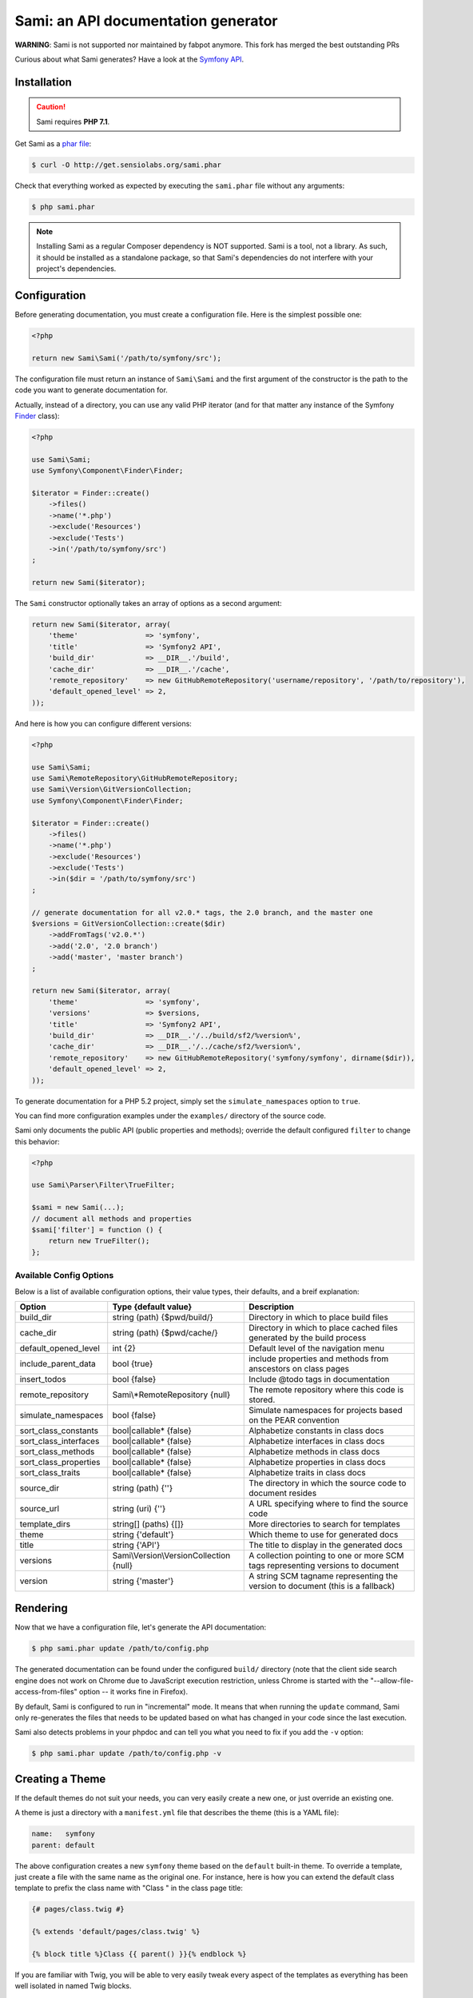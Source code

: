 Sami: an API documentation generator
====================================

**WARNING**: Sami is not supported nor maintained by fabpot anymore. This fork has merged the best outstanding PRs

Curious about what Sami generates? Have a look at the `Symfony API`_.

Installation
------------

.. caution::

    Sami requires **PHP 7.1**.

Get Sami as a `phar file`_:

.. code-block:: bash

    $ curl -O http://get.sensiolabs.org/sami.phar

Check that everything worked as expected by executing the ``sami.phar`` file
without any arguments:

.. code-block:: bash

    $ php sami.phar

.. note::

    Installing Sami as a regular Composer dependency is NOT supported. Sami is
    a tool, not a library. As such, it should be installed as a standalone
    package, so that Sami's dependencies do not interfere with your project's
    dependencies.

Configuration
-------------

Before generating documentation, you must create a configuration file. Here is
the simplest possible one:

.. code-block:: php

    <?php

    return new Sami\Sami('/path/to/symfony/src');

The configuration file must return an instance of ``Sami\Sami`` and the first
argument of the constructor is the path to the code you want to generate
documentation for.

Actually, instead of a directory, you can use any valid PHP iterator (and for
that matter any instance of the Symfony `Finder`_ class):

.. code-block:: php

    <?php

    use Sami\Sami;
    use Symfony\Component\Finder\Finder;

    $iterator = Finder::create()
        ->files()
        ->name('*.php')
        ->exclude('Resources')
        ->exclude('Tests')
        ->in('/path/to/symfony/src')
    ;

    return new Sami($iterator);

The ``Sami`` constructor optionally takes an array of options as a second
argument:

.. code-block:: php

    return new Sami($iterator, array(
        'theme'                => 'symfony',
        'title'                => 'Symfony2 API',
        'build_dir'            => __DIR__.'/build',
        'cache_dir'            => __DIR__.'/cache',
        'remote_repository'    => new GitHubRemoteRepository('username/repository', '/path/to/repository'),
        'default_opened_level' => 2,
    ));

And here is how you can configure different versions:

.. code-block:: php

    <?php

    use Sami\Sami;
    use Sami\RemoteRepository\GitHubRemoteRepository;
    use Sami\Version\GitVersionCollection;
    use Symfony\Component\Finder\Finder;

    $iterator = Finder::create()
        ->files()
        ->name('*.php')
        ->exclude('Resources')
        ->exclude('Tests')
        ->in($dir = '/path/to/symfony/src')
    ;

    // generate documentation for all v2.0.* tags, the 2.0 branch, and the master one
    $versions = GitVersionCollection::create($dir)
        ->addFromTags('v2.0.*')
        ->add('2.0', '2.0 branch')
        ->add('master', 'master branch')
    ;

    return new Sami($iterator, array(
        'theme'                => 'symfony',
        'versions'             => $versions,
        'title'                => 'Symfony2 API',
        'build_dir'            => __DIR__.'/../build/sf2/%version%',
        'cache_dir'            => __DIR__.'/../cache/sf2/%version%',
        'remote_repository'    => new GitHubRemoteRepository('symfony/symfony', dirname($dir)),
        'default_opened_level' => 2,
    ));

To generate documentation for a PHP 5.2 project, simply set the
``simulate_namespaces`` option to ``true``.

You can find more configuration examples under the ``examples/`` directory of
the source code.

Sami only documents the public API (public properties and methods); override
the default configured ``filter`` to change this behavior:

.. code-block:: php

    <?php

    use Sami\Parser\Filter\TrueFilter;

    $sami = new Sami(...);
    // document all methods and properties
    $sami['filter'] = function () {
        return new TrueFilter();
    };


Available Config Options
~~~~~~~~~~~~~~~~~~~~~~~~

Below is a list of available configuration options, their value types, their defaults, and a breif explanation:

+-----------------------+-----------------------------------------+---------------------------------------------+
| Option                | Type {default value}                    + Description                                 |
+=======================+=========================================+=============================================+
| build_dir             | string (path) {$pwd/build/}             | Directory in which to place build files     |
+-----------------------+-----------------------------------------+---------------------------------------------+
| cache_dir             | string (path) {$pwd/cache/}             | Directory in which to place cached files    |
|                       |                                         | generated by the build process              |
+-----------------------+-----------------------------------------+---------------------------------------------+
| default_opened_level  | int {2}                                 | Default level of the navigation menu        |
+-----------------------+-----------------------------------------+---------------------------------------------+
| include_parent_data   | bool {true}                             | include properties and methods from         |
|                       |                                         | anscestors on class pages                   |
+-----------------------+-----------------------------------------+---------------------------------------------+
| insert_todos          | bool {false}                            | Include @todo tags in documentation         |
+-----------------------+-----------------------------------------+---------------------------------------------+
| remote_repository     | Sami\\*RemoteRepository {null}          | The remote repository where this code is    |
|                       |                                         | stored.                                     |
+-----------------------+-----------------------------------------+---------------------------------------------+
| simulate_namespaces   | bool {false}                            | Simulate namespaces for projects based on   |
|                       |                                         | the PEAR convention                         |
+-----------------------+-----------------------------------------+---------------------------------------------+
| sort_class_constants  | bool|callable* {false}                  | Alphabetize constants in class docs         |
+-----------------------+-----------------------------------------+---------------------------------------------+
| sort_class_interfaces | bool|callable* {false}                  | Alphabetize interfaces in class docs        |
+-----------------------+-----------------------------------------+---------------------------------------------+
| sort_class_methods    | bool|callable* {false}                  | Alphabetize methods in class docs           |
+-----------------------+-----------------------------------------+---------------------------------------------+
| sort_class_properties | bool|callable* {false}                  | Alphabetize properties in class docs        |
+-----------------------+-----------------------------------------+---------------------------------------------+
| sort_class_traits     | bool|callable* {false}                  | Alphabetize traits in class docs            |
+-----------------------+-----------------------------------------+---------------------------------------------+
| source_dir            | string (path) {''}                      | The directory in which the source code to   |
|                       |                                         | document resides                            |
+-----------------------+-----------------------------------------+---------------------------------------------+
| source_url            | string (uri) {''}                       | A URL specifying where to find the source   |
|                       |                                         | code                                        |
+-----------------------+-----------------------------------------+---------------------------------------------+
| template_dirs         | string[] (paths) {[]}                   | More directories to search for templates    |
+-----------------------+-----------------------------------------+---------------------------------------------+
| theme                 | string {'default'}                      | Which theme to use for generated docs       |
+-----------------------+-----------------------------------------+---------------------------------------------+
| title                 | string {'API'}                          | The title to display in the generated docs  |
+-----------------------+-----------------------------------------+---------------------------------------------+
| versions              | Sami\\Version\\VersionCollection {null} | A collection pointing to one or more SCM    |
|                       |                                         | tags representing versions to document      |
+-----------------------+-----------------------------------------+---------------------------------------------+
| version               | string {'master'}                       | A string SCM tagname representing the       |
|                       |                                         | version to document (this is a fallback)    |
+-----------------------+-----------------------------------------+---------------------------------------------+


Rendering
---------

Now that we have a configuration file, let's generate the API documentation:

.. code-block:: bash

    $ php sami.phar update /path/to/config.php

The generated documentation can be found under the configured ``build/``
directory (note that the client side search engine does not work on Chrome due
to JavaScript execution restriction, unless Chrome is started with the
"--allow-file-access-from-files" option -- it works fine in Firefox).

By default, Sami is configured to run in "incremental" mode. It means that when
running the ``update`` command, Sami only re-generates the files that needs to
be updated based on what has changed in your code since the last execution.

Sami also detects problems in your phpdoc and can tell you what you need to fix
if you add the ``-v`` option:

.. code-block:: bash

    $ php sami.phar update /path/to/config.php -v

Creating a Theme
----------------

If the default themes do not suit your needs, you can very easily create a new
one, or just override an existing one.

A theme is just a directory with a ``manifest.yml`` file that describes the
theme (this is a YAML file):

.. code-block:: yaml

    name:   symfony
    parent: default

The above configuration creates a new ``symfony`` theme based on the
``default`` built-in theme. To override a template, just create a file with
the same name as the original one. For instance, here is how you can extend the
default class template to prefix the class name with "Class " in the class page
title:

.. code-block:: jinja

    {# pages/class.twig #}

    {% extends 'default/pages/class.twig' %}

    {% block title %}Class {{ parent() }}{% endblock %}

If you are familiar with Twig, you will be able to very easily tweak every
aspect of the templates as everything has been well isolated in named Twig
blocks.

A theme can also add more templates and static files. Here is the manifest for
the default theme:

.. code-block:: yaml

    name: default

    static:
        'css/sami.css': 'css/sami.css'
        'css/bootstrap.min.css': 'css/bootstrap.min.css'
        'css/bootstrap-theme.min.css': 'css/bootstrap-theme.min.css'
        'fonts/glyphicons-halflings-regular.eot': 'fonts/glyphicons-halflings-regular.eot'
        'fonts/glyphicons-halflings-regular.svg': 'fonts/glyphicons-halflings-regular.svg'
        'fonts/glyphicons-halflings-regular.ttf': 'fonts/glyphicons-halflings-regular.ttf'
        'fonts/glyphicons-halflings-regular.woff': 'fonts/glyphicons-halflings-regular.woff'
        'js/bootstrap.min.js': 'js/bootstrap.min.js'
        'js/jquery-1.11.1.min.js': 'js/jquery-1.11.1.min.js'
        'js/handlebars.min.js': 'js/handlebars.min.js'
        'js/typeahead.min.js': 'js/typeahead.min.js'

    global:
        'index.twig':      'index.html'
        'doc-index.twig':  'doc-index.html'
        'namespaces.twig': 'namespaces.html'
        'classes.twig':    'classes.html'
        'interfaces.twig': 'interfaces.html'
        'traits.twig':     'traits.html'
        'opensearch.twig': 'opensearch.xml'
        'search.twig':     'search.html'
        'sami.js.twig':    'sami.js'

    namespace:
        'namespace.twig': '%s.html'

    class:
        'class.twig': '%s.html'


Files are contained into sections, depending on how Sami needs to treat them:

* ``static``: Files are copied as is (for assets like images, stylesheets, or
  JavaScript files);

* ``global``: Templates that do not depend on the current class context;

* ``namespace``: Templates that should be generated for every namespace;

* ``class``: Templates that should be generated for every class.

.. _Symfony API: http://api.symfony.com/
.. _phar file:   http://get.sensiolabs.org/sami.phar
.. _Finder:      http://symfony.com/doc/current/components/finder.html

Search Index
~~~~~~~~~~~~

The autocomplete and search functionality of Sami is provided through a
search index that is generated based on the classes, namespaces, interfaces,
and traits of a project. You can customize the search index by overriding the
``search_index_extra`` block of ``sami.js.twig``.

The ``search_index_extra`` allows you to extend the default theme and add more
entries to the index. For example, some projects implement magic methods that
are dynamically generated at runtime. You might wish to document these methods
while generating API documentation and add them to the search index.

Each entry in the search index is a JavaScript object that contains the
following keys:

type
    The type associated with the entry. Built-in types are "Class",
    "Namespace", "Interface", "Trait". You can add additional types specific
    to an application, and the type information will appear next to the search
    result.

name
    The name of the entry. This is the element in the index that is searchable
    (e.g., class name, namespace name, etc).

fromName
    The parent of the element (if any). This can be used to provide context for
    the entry. For example, the fromName of a class would be the namespace of
    the class.

fromLink
    The link to the parent of the entry (if any). This is used to link a child
    to a parent. For example, this would be a link from a class to the class
    namespace.

doc
    A short text description of the entry.

One such example of when overriding the index is useful could be documenting
dynamically generated API operations of a web service client. Here's a simple
example that adds dynamically generated API operations for a web service client
to the search index:

.. code-block:: jinja

    {% extends "default/sami.js.twig" %}

    {% block search_index_extra %}
        {% for operation in operations -%}
            {"type": "Operation", "link": "{{ operation.path }}", "name": "{{ operation.name }}", "doc": "{{ operation.doc }}"},
        {%- endfor %}
    {% endblock %}

This example assumes that the template has a variable ``operations`` available
which contains an array of operations.

.. note::

    Always include a trailing comma for each entry you add to the index. Sami
    will take care of ensuring that trailing commas are handled properly.
